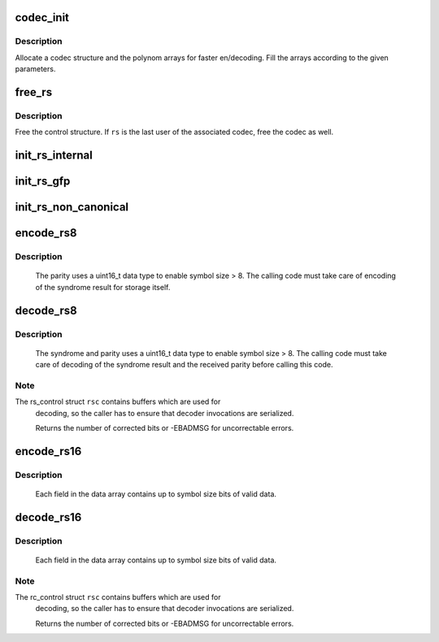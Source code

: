 .. -*- coding: utf-8; mode: rst -*-
.. src-file: lib/reed_solomon/reed_solomon.c

.. _`codec_init`:

codec_init
==========

.. c:function:: struct rs_codec *codec_init(int symsize, int gfpoly, int (*gffunc)(int), int fcr, int prim, int nroots, gfp_t gfp)

    Initialize a Reed-Solomon codec

    :param symsize:
        symbol size, bits (1-8)
    :type symsize: int

    :param gfpoly:
        Field generator polynomial coefficients
    :type gfpoly: int

    :param int (\*gffunc)(int):
        Field generator function

    :param fcr:
        first root of RS code generator polynomial, index form
    :type fcr: int

    :param prim:
        primitive element to generate polynomial roots
    :type prim: int

    :param nroots:
        RS code generator polynomial degree (number of roots)
    :type nroots: int

    :param gfp:
        GFP_ flags for allocations
    :type gfp: gfp_t

.. _`codec_init.description`:

Description
-----------

Allocate a codec structure and the polynom arrays for faster
en/decoding. Fill the arrays according to the given parameters.

.. _`free_rs`:

free_rs
=======

.. c:function:: void free_rs(struct rs_control *rs)

    Free the rs control structure

    :param rs:
        The control structure which is not longer used by the
        caller
    :type rs: struct rs_control \*

.. _`free_rs.description`:

Description
-----------

Free the control structure. If \ ``rs``\  is the last user of the associated
codec, free the codec as well.

.. _`init_rs_internal`:

init_rs_internal
================

.. c:function:: struct rs_control *init_rs_internal(int symsize, int gfpoly, int (*gffunc)(int), int fcr, int prim, int nroots, gfp_t gfp)

    Allocate rs control, find a matching codec or allocate a new one

    :param symsize:
        the symbol size (number of bits)
    :type symsize: int

    :param gfpoly:
        the extended Galois field generator polynomial coefficients,
        with the 0th coefficient in the low order bit. The polynomial
        must be primitive;
    :type gfpoly: int

    :param int (\*gffunc)(int):
        pointer to function to generate the next field element,
        or the multiplicative identity element if given 0.  Used
        instead of gfpoly if gfpoly is 0

    :param fcr:
        the first consecutive root of the rs code generator polynomial
        in index form
    :type fcr: int

    :param prim:
        primitive element to generate polynomial roots
    :type prim: int

    :param nroots:
        RS code generator polynomial degree (number of roots)
    :type nroots: int

    :param gfp:
        GFP_ flags for allocations
    :type gfp: gfp_t

.. _`init_rs_gfp`:

init_rs_gfp
===========

.. c:function:: struct rs_control *init_rs_gfp(int symsize, int gfpoly, int fcr, int prim, int nroots, gfp_t gfp)

    Create a RS control struct and initialize it

    :param symsize:
        the symbol size (number of bits)
    :type symsize: int

    :param gfpoly:
        the extended Galois field generator polynomial coefficients,
        with the 0th coefficient in the low order bit. The polynomial
        must be primitive;
    :type gfpoly: int

    :param fcr:
        the first consecutive root of the rs code generator polynomial
        in index form
    :type fcr: int

    :param prim:
        primitive element to generate polynomial roots
    :type prim: int

    :param nroots:
        RS code generator polynomial degree (number of roots)
    :type nroots: int

    :param gfp:
        Memory allocation flags.
    :type gfp: gfp_t

.. _`init_rs_non_canonical`:

init_rs_non_canonical
=====================

.. c:function:: struct rs_control *init_rs_non_canonical(int symsize, int (*gffunc)(int), int fcr, int prim, int nroots)

    Allocate rs control struct for fields with non-canonical representation

    :param symsize:
        the symbol size (number of bits)
    :type symsize: int

    :param int (\*gffunc)(int):
        pointer to function to generate the next field element,
        or the multiplicative identity element if given 0.  Used
        instead of gfpoly if gfpoly is 0

    :param fcr:
        the first consecutive root of the rs code generator polynomial
        in index form
    :type fcr: int

    :param prim:
        primitive element to generate polynomial roots
    :type prim: int

    :param nroots:
        RS code generator polynomial degree (number of roots)
    :type nroots: int

.. _`encode_rs8`:

encode_rs8
==========

.. c:function:: int encode_rs8(struct rs_control *rsc, uint8_t *data, int len, uint16_t *par, uint16_t invmsk)

    Calculate the parity for data values (8bit data width)

    :param rsc:
        the rs control structure
    :type rsc: struct rs_control \*

    :param data:
        data field of a given type
    :type data: uint8_t \*

    :param len:
        data length
    :type len: int

    :param par:
        parity data, must be initialized by caller (usually all 0)
    :type par: uint16_t \*

    :param invmsk:
        invert data mask (will be xored on data)
    :type invmsk: uint16_t

.. _`encode_rs8.description`:

Description
-----------

 The parity uses a uint16_t data type to enable
 symbol size > 8. The calling code must take care of encoding of the
 syndrome result for storage itself.

.. _`decode_rs8`:

decode_rs8
==========

.. c:function:: int decode_rs8(struct rs_control *rsc, uint8_t *data, uint16_t *par, int len, uint16_t *s, int no_eras, int *eras_pos, uint16_t invmsk, uint16_t *corr)

    Decode codeword (8bit data width)

    :param rsc:
        the rs control structure
    :type rsc: struct rs_control \*

    :param data:
        data field of a given type
    :type data: uint8_t \*

    :param par:
        received parity data field
    :type par: uint16_t \*

    :param len:
        data length
    :type len: int

    :param s:
        syndrome data field (if NULL, syndrome is calculated)
    :type s: uint16_t \*

    :param no_eras:
        number of erasures
    :type no_eras: int

    :param eras_pos:
        position of erasures, can be NULL
    :type eras_pos: int \*

    :param invmsk:
        invert data mask (will be xored on data, not on parity!)
    :type invmsk: uint16_t

    :param corr:
        buffer to store correction bitmask on eras_pos
    :type corr: uint16_t \*

.. _`decode_rs8.description`:

Description
-----------

 The syndrome and parity uses a uint16_t data type to enable
 symbol size > 8. The calling code must take care of decoding of the
 syndrome result and the received parity before calling this code.

.. _`decode_rs8.note`:

Note
----

The rs_control struct \ ``rsc``\  contains buffers which are used for
 decoding, so the caller has to ensure that decoder invocations are
 serialized.

 Returns the number of corrected bits or -EBADMSG for uncorrectable errors.

.. _`encode_rs16`:

encode_rs16
===========

.. c:function:: int encode_rs16(struct rs_control *rsc, uint16_t *data, int len, uint16_t *par, uint16_t invmsk)

    Calculate the parity for data values (16bit data width)

    :param rsc:
        the rs control structure
    :type rsc: struct rs_control \*

    :param data:
        data field of a given type
    :type data: uint16_t \*

    :param len:
        data length
    :type len: int

    :param par:
        parity data, must be initialized by caller (usually all 0)
    :type par: uint16_t \*

    :param invmsk:
        invert data mask (will be xored on data, not on parity!)
    :type invmsk: uint16_t

.. _`encode_rs16.description`:

Description
-----------

 Each field in the data array contains up to symbol size bits of valid data.

.. _`decode_rs16`:

decode_rs16
===========

.. c:function:: int decode_rs16(struct rs_control *rsc, uint16_t *data, uint16_t *par, int len, uint16_t *s, int no_eras, int *eras_pos, uint16_t invmsk, uint16_t *corr)

    Decode codeword (16bit data width)

    :param rsc:
        the rs control structure
    :type rsc: struct rs_control \*

    :param data:
        data field of a given type
    :type data: uint16_t \*

    :param par:
        received parity data field
    :type par: uint16_t \*

    :param len:
        data length
    :type len: int

    :param s:
        syndrome data field (if NULL, syndrome is calculated)
    :type s: uint16_t \*

    :param no_eras:
        number of erasures
    :type no_eras: int

    :param eras_pos:
        position of erasures, can be NULL
    :type eras_pos: int \*

    :param invmsk:
        invert data mask (will be xored on data, not on parity!)
    :type invmsk: uint16_t

    :param corr:
        buffer to store correction bitmask on eras_pos
    :type corr: uint16_t \*

.. _`decode_rs16.description`:

Description
-----------

 Each field in the data array contains up to symbol size bits of valid data.

.. _`decode_rs16.note`:

Note
----

The rc_control struct \ ``rsc``\  contains buffers which are used for
 decoding, so the caller has to ensure that decoder invocations are
 serialized.

 Returns the number of corrected bits or -EBADMSG for uncorrectable errors.

.. This file was automatic generated / don't edit.

